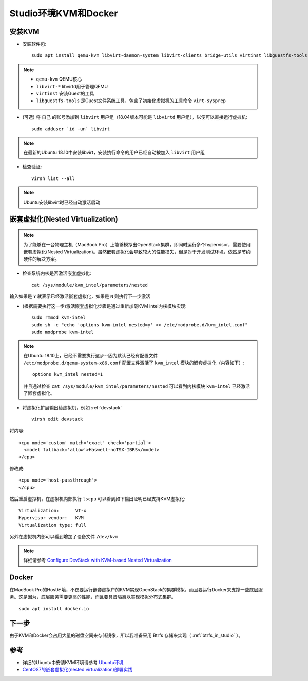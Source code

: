 .. _kvm_docker_in_studio:

=======================
Studio环境KVM和Docker
=======================

安装KVM
===========

- 安装软件包::

   sudo apt install qemu-kvm libvirt-daemon-system libvirt-clients bridge-utils virtinst libguestfs-tools

.. note::

   - ``qemu-kvm`` QEMU核心
   - ``libvirt-*`` libvirtd用于管理QEMU
   - ``virtinst`` 安装Guest的工具
   - ``libguestfs-tools`` 是Guest文件系统工具，包含了初始化虚拟机的工具命令 ``virt-sysprep``

- (可选) 将 ``自己`` 的账号添加到 ``libvirt`` 用户组（18.04版本可能是 ``libvirtd`` 用户组），以便可以直接运行虚拟机::

   sudo adduser `id -un` libvirt

.. note::

   在最新的Ubuntu 18.10中安装libvirt，安装执行命令的用户已经自动被加入 ``libvirt`` 用户组

- 检查验证::

   virsh list --all

.. note::

   Ubuntu安装libvirt时已经自动激活启动

.. _nested_virtualization_in_stuido:

嵌套虚拟化(Nested Virtualization)
====================================

.. note::

   为了能够在一台物理主机（MacBook Pro）上能够模拟出OpenStack集群，即同时运行多个hypervisor，需要使用嵌套虚拟化(Nested Virtualization)。虽然嵌套虚拟化会导致较大的性能损失，但是对于开发测试环境，依然是节约硬件的解决方案。

- 检查系统内核是否激活嵌套虚拟化::

   cat /sys/module/kvm_intel/parameters/nested

输入如果是 ``Y`` 就表示已经激活嵌套虚拟化，如果是 ``N`` 则执行下一步激活

- (根据需要执行这一步)激活嵌套虚拟化步骤是通过重新加载KVM intel内核模块实现::

   sudo rmmod kvm-intel
   sudo sh -c "echo 'options kvm-intel nested=y' >> /etc/modprobe.d/kvm_intel.conf"
   sudo modprobe kvm-intel

.. note::

   在Ubuntu 18.10上，已经不需要执行这步--因为默认已经有配置文件 ``/etc/modprobe.d/qemu-system-x86.conf`` 配置文件激活了 ``kvm_intel`` 模块的嵌套虚拟化（内容如下）::

      options kvm_intel nested=1

   并且通过检查 ``cat /sys/module/kvm_intel/parameters/nested`` 可以看到内核模块 ``kvm-intel`` 已经激活了嵌套虚拟化。

- 将虚拟化扩展输出给虚拟机，例如 :ref:`devstack` ::

   virsh edit devstack

将内容::

   <cpu mode='custom' match='exact' check='partial'>
     <model fallback='allow'>Haswell-noTSX-IBRS</model>
   </cpu>

修改成::

   <cpu mode='host-passthrough'>
   </cpu>

然后重启虚拟机，在虚拟机内部执行 ``lscpu`` 可以看到如下输出证明已经支持KVM虚拟化::

   Virtualization:      VT-x
   Hypervisor vendor:   KVM
   Virtualization type: full

另外在虚拟机内部可以看到增加了设备文件 ``/dev/kvm``

.. note::

   详细请参考 `Configure DevStack with KVM-based Nested Virtualization <https://docs.openstack.org/devstack/latest/guides/devstack-with-nested-kvm.html>`_

Docker
========

在MacBook Pro的Host环境，不仅要运行嵌套虚拟户的KVM实现OpenStack的集群模拟，而且要运行Docker来支撑一些底层服务。这是因为，底层服务需要更高的性能，而且要具备隔离以实现模拟分布式集群。

::

   sudo apt install docker.io

下一步
==========

由于KVM和Docker会占用大量的磁盘空间来存储镜像，所以我准备采用 Btrfs 存储来实现（ :ref:`btrfs_in_studio` ）。

参考
===========

- 详细的Ubuntu中安装KVM环境请参考 `Ubuntu环境 <https://github.com/huataihuang/cloud-atlas-draft/tree/master/virtual/kvm/kvm_on_ubuntu/installation.md>`_
- `CentOS7的嵌套虚拟化(nested virtualization)部署实践 <https://github.com/huataihuang/cloud-atlas-draft/blob/master/virtual/kvm/nested_virtualization/nested_virtualization_kvm_centos7.md>`_
